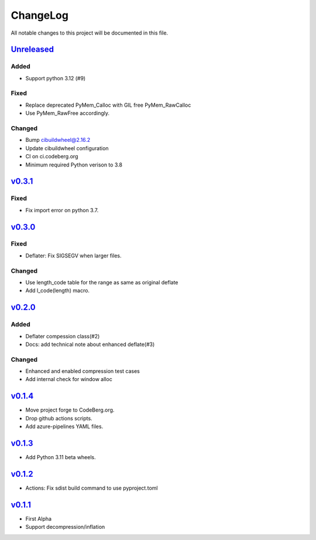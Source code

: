 =========
ChangeLog
=========

All notable changes to this project will be documented in this file.

`Unreleased`_
=============

Added
-----
* Support python 3.12 (#9)

Fixed
-----
* Replace deprecated PyMem_Calloc with GIL free PyMem_RawCalloc
* Use PyMem_RawFree accordingly.

Changed
-------
* Bump cibuildwheel@2.16.2
* Update cibuildwheel configuration
* CI on ci.codeberg.org
* Minimum required Python verison to 3.8

v0.3.1_
=======

Fixed
-----
* Fix import error on python 3.7.

v0.3.0_
=======

Fixed
-----
* Deflater: Fix SIGSEGV when larger files.

Changed
-------
* Use length_code table for the range as same as original deflate
* Add l_code(length) macro.

v0.2.0_
=======

Added
-----
* Deflater compession class(#2)
* Docs: add technical note about enhanced deflate(#3)

Changed
-------
* Enhanced and enabled compression test cases
* Add internal check for window alloc

v0.1.4_
=======

* Move project forge to CodeBerg.org.
* Drop github actions scripts.
* Add azure-pipelines YAML files.

v0.1.3_
=======

* Add Python 3.11 beta wheels.

v0.1.2_
=======

* Actions: Fix sdist build command to use pyproject.toml

v0.1.1_
=======

* First Alpha
* Support decompression/inflation

.. History links
.. _Unreleased: https://codeberg.org/miurahr/inflate64/compare/v0.3.1...HEAD
.. _v0.3.1: https://codeberg.org/miurahr/inflate64/compare/v0.3.0...v0.3.1
.. _v0.3.0: https://codeberg.org/miurahr/inflate64/compare/v0.2.0...v0.3.0
.. _v0.2.0: https://codeberg.org/miurahr/inflate64/compare/v0.1.4...v0.2.0
.. _v0.1.4: https://codeberg.org/miurahr/inflate64/compare/v0.1.3...v0.1.4
.. _v0.1.3: https://codeberg.org/miurahr/inflate64/compare/v0.1.2...v0.1.3
.. _v0.1.2: https://codeberg.org/miurahr/inflate64/compare/v0.1.1...v0.1.2
.. _v0.1.1: https://codeberg.org/miurahr/inflate64/compare/v0.1.0...v0.1.1
